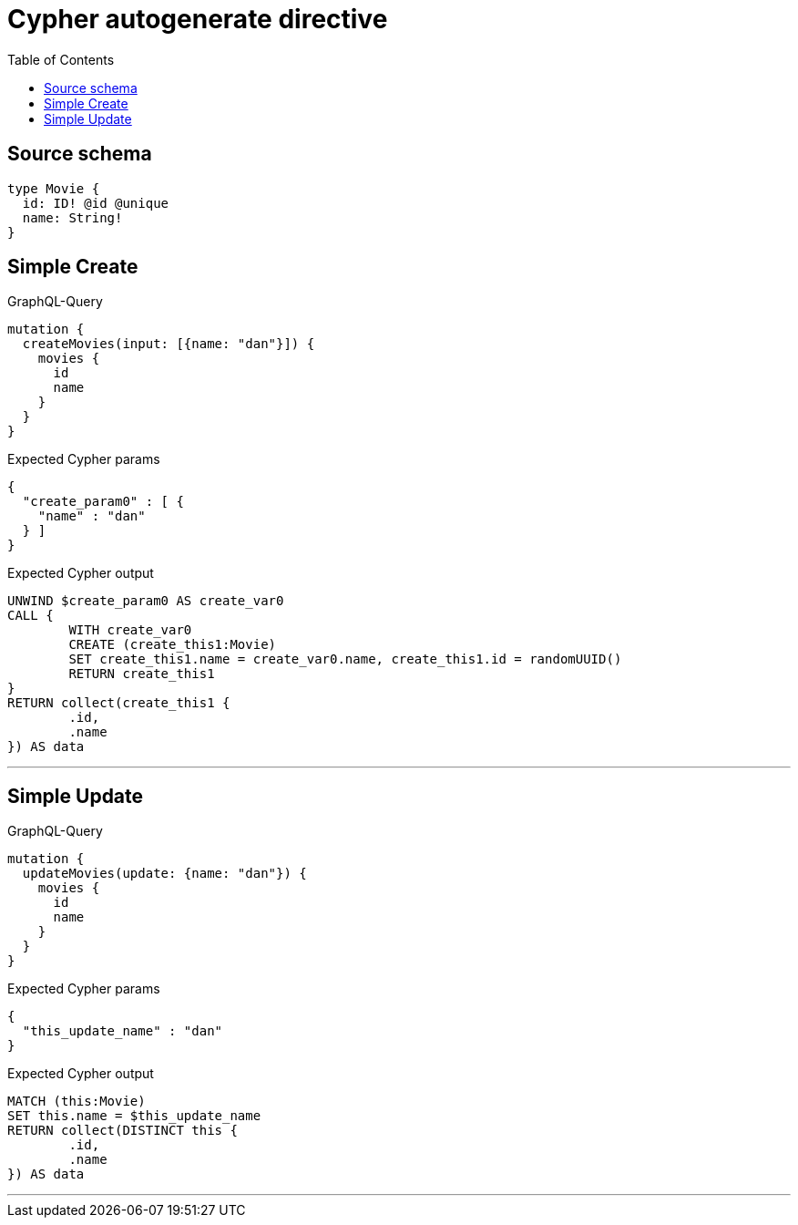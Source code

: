 :toc:

= Cypher autogenerate directive

== Source schema

[source,graphql,schema=true]
----
type Movie {
  id: ID! @id @unique
  name: String!
}
----
== Simple Create

.GraphQL-Query
[source,graphql]
----
mutation {
  createMovies(input: [{name: "dan"}]) {
    movies {
      id
      name
    }
  }
}
----

.Expected Cypher params
[source,json]
----
{
  "create_param0" : [ {
    "name" : "dan"
  } ]
}
----

.Expected Cypher output
[source,cypher]
----
UNWIND $create_param0 AS create_var0
CALL {
	WITH create_var0
	CREATE (create_this1:Movie)
	SET create_this1.name = create_var0.name, create_this1.id = randomUUID()
	RETURN create_this1
}
RETURN collect(create_this1 {
	.id,
	.name
}) AS data
----

'''

== Simple Update

.GraphQL-Query
[source,graphql]
----
mutation {
  updateMovies(update: {name: "dan"}) {
    movies {
      id
      name
    }
  }
}
----

.Expected Cypher params
[source,json]
----
{
  "this_update_name" : "dan"
}
----

.Expected Cypher output
[source,cypher]
----
MATCH (this:Movie)
SET this.name = $this_update_name
RETURN collect(DISTINCT this {
	.id,
	.name
}) AS data
----

'''

